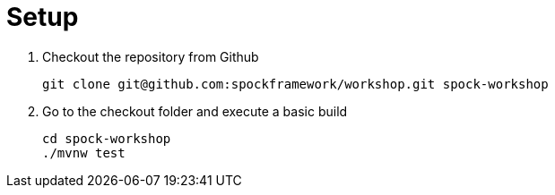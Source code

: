 [[_introduction]]
= Setup

. Checkout the repository from Github
+
[source,bash]
----
git clone git@github.com:spockframework/workshop.git spock-workshop
----

. Go to the checkout folder and execute a basic build
+
[source,bash]
----
cd spock-workshop
./mvnw test
----
